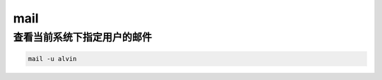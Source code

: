 mail
####


查看当前系统下指定用户的邮件
=================================
.. code-block:: bash

    mail -u alvin
